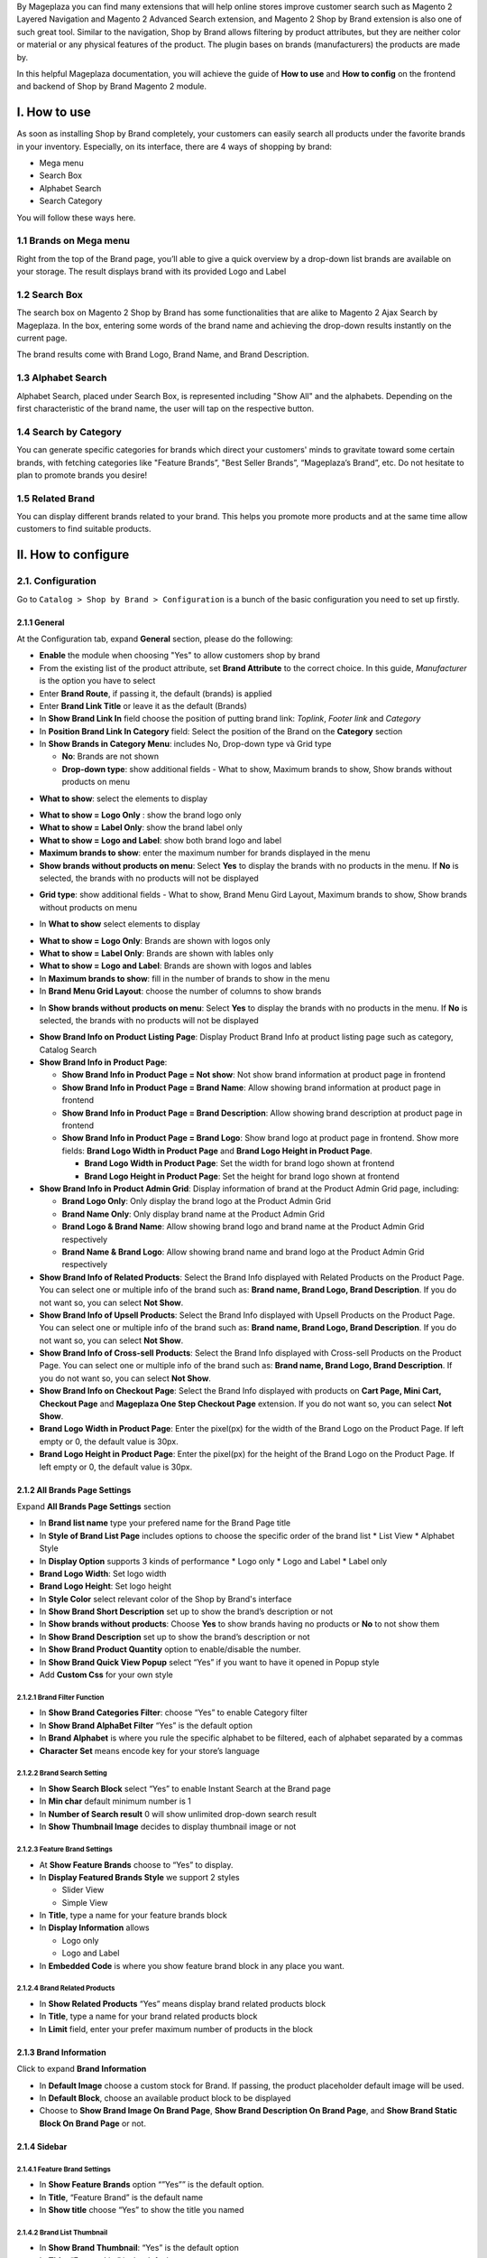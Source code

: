 By Mageplaza you can find many extensions that will help online stores improve customer search such as Magento 2 Layered Navigation and Magento 2 Advanced Search extension, and Magento 2 Shop by Brand extension is also one of such great tool. Similar to the navigation, Shop by Brand allows filtering by product attributes, but they are neither color or material or any physical features of the product. The plugin bases on brands (manufacturers) the products are made by.

In this helpful Mageplaza documentation, you will achieve the guide of **How to use** and **How to config** on the frontend and backend of Shop by Brand Magento 2 module. 

.. _Magento 2 Shop by Brand: https://www.mageplaza.com/magento-2-shop-by-brand/
.. _Magento 2 Layered Navigation: https://www.mageplaza.com/magento-2-layered-navigation-extension/

I. How to use
###############

As soon as installing Shop by Brand completely, your customers can easily search all products under the favorite brands in your inventory. Especially, on its interface, there are 4 ways of shopping by brand: 

* Mega menu
* Search Box
* Alphabet Search
* Search Category

You will follow these ways here.

1.1 Brands on Mega menu
***************
Right from the top of the Brand page, you’ll able to give a quick overview by a drop-down list brands are available on your storage. The result displays brand with its provided Logo and Label

.. image:: https://i.imgur.com/dneh5bC.gif

1.2 Search Box
***************
The search box on Magento 2 Shop by Brand has some functionalities that are alike to Magento 2 Ajax Search by Mageplaza. In the box, entering some words of the brand name and achieving the drop-down results instantly on the current page.

.. image:: https://i.imgur.com/wNIKZCz.gif

The brand results come with Brand Logo, Brand Name, and Brand Description. 

.. image:: https://i.imgur.com/xNsZsK0.png

1.3 Alphabet Search
***************
Alphabet Search, placed under Search Box, is represented including "Show All" and the alphabets. Depending on the first characteristic of the brand name, the user will tap on the respective button.

.. image:: https://i.imgur.com/dybAloX.gif

1.4 Search by Category
***************
You can generate specific categories for brands which direct your customers' minds to gravitate toward some certain brands, with fetching categories like "Feature Brands”, "Best Seller Brands”, “Mageplaza’s Brand”, etc. Do not hesitate to plan to promote brands you desire!

.. image:: https://i.imgur.com/UUiW2gM.jpg

1.5 Related Brand
***************
You can display different brands related to your brand. This helps you promote more products and at the same time allow customers to find suitable products.

.. image:: https://i.imgur.com/gDGcGbO.gif

II. How to configure
###############

2.1. Configuration
***************

Go to ``Catalog > Shop by Brand > Configuration`` is a bunch of the basic configuration you need to set up firstly.

.. image:: https://i.imgur.com/Ftbfl7l.png

2.1.1 General
^^^^^^^^^^^^^^^
At the Configuration tab, expand **General** section, please do the following:

.. image:: https://i.imgur.com/2ZOGWz7.png

.. image:: https://i.imgur.com/sQflJl2.png

.. image:: https://i.imgur.com/9zTOrj2.png

* **Enable** the module when choosing "Yes" to allow customers shop by brand
* From the existing list of the product attribute, set **Brand Attribute** to the correct choice. In this guide, *Manufacturer* is the option you have to select
* Enter **Brand Route**, if passing it, the default (brands) is applied
* Enter **Brand Link Title** or leave it as the default (Brands)
* In **Show Brand Link In** field choose the position of putting brand link: *Toplink*, *Footer link* and *Category*
* In **Position Brand Link In Category** field: Select the position of the Brand on the **Category** section
* In **Show Brands in Category Menu**: includes No, Drop-down type và Grid type
  
  * **No**: Brands are not shown 
  * **Drop-down type**: show additional fields - What to show, Maximum brands to show, Show brands without products on menu
  
.. image:: https://i.imgur.com/9xhntO6.png

* **What to show**: select the elements to display

.. image:: https://i.imgur.com/KWgyVpf.png 

* **What to show = Logo Only** : show the brand logo only
* **What to show = Label Only**: show the brand label only
* **What to show = Logo and Label**: show both brand logo and label 
    
* **Maximum brands to show**: enter the maximum number for brands displayed in the menu
* **Show brands without products on menu**: Select **Yes** to display the brands with no products in the menu. If **No** is selected, the brands with no products will not be displayed
  
.. image:: https://i.imgur.com/03EMnJd.png 
  
* **Grid type**: show additional fields - What to show, Brand Menu Gird Layout, Maximum brands to show, Show brands without products on menu
  
.. image:: https://i.imgur.com/b3dRXt2.png

* In **What to show** select elements to display 

.. image:: https://i.imgur.com/u8Uewog.png

* **What to show = Logo Only**: Brands are shown with logos only
* **What to show = Label Only**: Brands are shown with lables only
* **What to show = Logo and Label**: Brands are shown with logos and lables

* In **Maximum brands to show**: fill in the number of brands to show in the menu
* In **Brand Menu Grid Layout**: choose the number of columns to show brands

.. image:: https://i.imgur.com/rUzxakl.png

* In **Show brands without products on menu**: Select **Yes** to display the brands with no products in the menu. If **No** is selected, the brands with no products will not be displayed

.. image:: https://i.imgur.com/oVr2yHf.png

* **Show Brand Info on Product Listing Page**: Display Product Brand Info at product listing page such as category, Catalog Search
* **Show Brand Info in Product Page**:
  
  * **Show Brand Info in Product Page = Not show**: Not show brand information at product page in frontend
  * **Show Brand Info in Product Page = Brand Name**: Allow showing brand information at product page in frontend
  * **Show Brand Info in Product Page = Brand Description**: Allow showing brand description at product page in frontend
  * **Show Brand Info in Product Page = Brand Logo**: Show brand logo at product page in frontend. Show more fields: **Brand Logo Width in Product Page** and **Brand Logo Height in Product Page**.
  
    * **Brand Logo Width in Product Page**: Set the width for brand logo shown at frontend
    * **Brand Logo Height in Product Page**: Set the height for brand logo shown at frontend

* **Show Brand Info in Product Admin Grid**: Display information of brand at the Product Admin Grid page, including:
  
  * **Brand Logo Only**: Only display the brand logo at the Product Admin Grid
  * **Brand Name Only**: Only display brand name at the Product Admin Grid
  * **Brand Logo & Brand Name**: Allow showing brand logo and brand name at the Product Admin Grid respectively
  * **Brand Name & Brand Logo**: Allow showing brand name and brand logo at the Product Admin Grid respectively
  
* **Show Brand Info of Related Products**: Select the Brand Info displayed with Related Products on the Product Page. You can select one or multiple info of the brand such as: **Brand name, Brand Logo, Brand Description**. If you do not want so, you can select **Not Show**.
* **Show Brand Info of Upsell Products**: Select the Brand Info displayed with Upsell Products on the Product Page. You can select one or multiple info of the brand such as: **Brand name, Brand Logo, Brand Description**. If you do not want so, you can select **Not Show**.
* **Show Brand Info of Cross-sell Products**: Select the Brand Info displayed with Cross-sell Products on the Product Page. You can select one or multiple info of the brand such as: **Brand name, Brand Logo, Brand Description**. If you do not want so, you can select **Not Show**.
* **Show Brand Info on Checkout Page**: Select the Brand Info displayed with products on **Cart Page, Mini Cart, Checkout Page** and **Mageplaza One Step Checkout Page** extension. If you do not want so, you can select **Not Show**.
* **Brand Logo Width in Product Page**: Enter the pixel(px) for the width of the Brand Logo on the Product Page. If left empty or 0, the default value is 30px. 
* **Brand Logo Height in Product Page**: Enter the pixel(px) for the height of the Brand Logo on the Product Page. If left empty or 0, the default value is 30px.
    
2.1.2 All Brands Page Settings
^^^^^^^^^^^^^^^

Expand **All Brands Page Settings** section

.. image:: https://i.imgur.com/rBVSiTT.png

* In **Brand list name** type your prefered name for the Brand Page title
* In **Style of Brand List Page** includes options to choose the specific order of the brand list
  * List View
  * Alphabet Style
* In **Display Option** supports 3 kinds of performance
  * Logo only
  * Logo and Label
  * Label only 
* **Brand Logo Width**: Set logo width
* **Brand Logo Height**: Set logo height
* In **Style Color** select relevant color of the Shop by Brand's interface
* In **Show Brand Short Description** set up to show the brand’s description or not
* In **Show brands without products**: Choose **Yes** to show brands having no products or **No** to not show them
* In **Show Brand Description** set up to show the brand’s description or not
* In **Show Brand Product Quantity** option to enable/disable the number.
* In **Show Brand Quick View Popup** select “Yes” if you want to have it opened in Popup style
* Add **Custom Css** for your own style

2.1.2.1 Brand Filter Function
"""""""""""""""

.. image:: https://i.imgur.com/MfqltJj.png

* In **Show Brand Categories Filter**: choose “Yes” to enable Category filter
* In **Show Brand AlphaBet Filter** “Yes” is the default option
* In **Brand Alphabet** is where you rule the specific alphabet to be filtered, each of alphabet separated by a commas
* **Character Set** means encode key for your store’s language

2.1.2.2 Brand Search Setting
"""""""""""""""

.. image:: https://i.imgur.com/4pyvycS.jpg

* In **Show Search Block** select “Yes” to enable Instant Search at the Brand page
* In **Min char** default minimum number is 1
* In **Number of Search result** 0 will show unlimited drop-down search result
* In **Show Thumbnail Image** decides to display thumbnail image or not 

2.1.2.3 Feature Brand Settings
"""""""""""""""

.. image:: https://i.imgur.com/l7ytPEQ.jpg

* At **Show Feature Brands** choose to “Yes” to display.
* In **Display Featured Brands Style** we support 2 styles
  
  * Slider View
  * Simple View

* In **Title**, type a name for your feature brands block
* In **Display Information** allows
 
  * Logo only
  * Logo and Label

* In **Embedded Code** is where you show feature brand block in any place you want.

2.1.2.4 Brand Related Products
"""""""""""""""

.. image:: https://i.imgur.com/hiV5kHq.jpg

* In **Show Related Products** “Yes” means display brand related products block
* In **Title**, type a name for your brand related products block
* In **Limit** field, enter your prefer maximum number of products in the block


2.1.3 Brand Information
^^^^^^^^^^^^^^^
Click to expand **Brand Information**

.. image:: https://i.imgur.com/AX3UKVv.png

* In **Default Image** choose a custom stock for Brand. If passing, the product placeholder default image will be used.
* In **Default Block**, choose an available product block to be displayed 
* Choose to **Show Brand Image On Brand Page**, **Show Brand Description On Brand Page**, and **Show Brand Static Block On Brand Page** or not.

2.1.4 Sidebar
^^^^^^^^^^^^^^^

.. image:: https://i.imgur.com/Bg3feAv.png

2.1.4.1 Feature Brand Settings
"""""""""""""""

.. image:: https://i.imgur.com/6yyNONN.jpg 

* In **Show Feature Brands** option “”Yes”” is the default option.
* In **Title**, “Feature Brand” is the default name
* In **Show title** choose “Yes” to show the title you named

2.1.4.2 Brand List Thumbnail
"""""""""""""""

.. image:: https://i.imgur.com/DyOKrvh.png

* In **Show Brand Thumbnail**: “Yes” is the default option
* In **Title**, “Feature List” is the default name
* In **Brand's Qty Limit**: 7 brand names in the list is the default number

2.1.4.3 Category Brand
"""""""""""""""

.. image:: https://i.imgur.com/nf8ky94.png

* In **Show Category Brand**: “Yes” is the default option to display the block
* In **Title**, “Brand Category” is the default name
* In **Category's Qty Limit**: 7 categories in the list is the default number
* In **Show Brand Category Quantity** “Yes” is the default option


2.1.5 SEO 
^^^^^^^^^^^^^^^

.. image:: https://i.imgur.com/0h8CvwN.png

This is a new sweet treatment for marketing purpose, choose “No” if you don’t wish search engines index pagination pages.

2.2. Categories
***************
This is a separated module to manage Categories on filter searching. Also you can customized some crucial meta data tags like Meta Title, Meta Description, Meta Keywords or Meta Robot

Go to ``Catalog > Shop by Brand > Categories``

.. image:: https://i.imgur.com/arOPrFm.png

To create brand new category, click ``New Category`` red button.

.. image:: https://i.imgur.com/mvkmxn0.gif

To massively set brands into a specific category:

* Follow ``Catalog > Shop By Brand: Categories``
* Select the category you want to apply changes navigate, click ``Edit``
* Choose ``Brands`` at the left sidebar, a multi-select available brand list will show up.
* Click ``Save Category``

.. image:: https://i.imgur.com/AD5CeAY.gif

2.3. Manage Brands
***************
This module provide a short-cut way for navigating to "manufacturer" workplace, from here you will manage all available brands and create new one. Make you way to ``Catalog > Shop By Brand > Manage Brands``

To generate a new brand, follow these steps

* All brands are listed under **Manage Options** section, click on **Add option** on the bottom of the list, right after, a new row will appear.
* Click on `Save Config` to save the new brand.
* Tap **Setting** to open the "Brand Information" page for configuration.
* Under **Brand Information** section,
  
  * Set `Page Title` for the new brand
  * Create **URL Key**
  * Upload `Brand Image` from your computer
  * Set the brand to be displayed on featured brand slider or not in `Featured` field
  * Enter `Short Description` (appear on the search result) and `Description` (appear on Brand Listing) 
  * Choose the `CMS Block` to show brand as a static block on anywhere of your page. You can disable it by leave it blank.
  * **Related Brands**: Select related brands to the brand you are setting.
  
  .. image:: https://i.imgur.com/eKMHady.png
  
  * **Branded Products**: Add multiple products to the brand at once.
  
    * `Action > Add Products > Submit`: Add selected products to the brand.
    * `Action > Remove Products> Submit`: Remove selected products from the brand.
  
  .. image:: https://i.imgur.com/lnoEj5H.png

* Expand **Meta Information** section, you can complete all fields for your better SEO, including:
  
  * Meta Title
  * Meta Keywords
  * Meta Description

* `Save Brand` to ensure that the configuration for the new brand is successful.

  .. note:: For the existing brands, you can edit their information via **Setting** button.

**Brand Revenue Report**

* **Show Report**: Click on the `Show report` button to show the Brand Revenue Report popup.

.. image:: https://i.imgur.com/m3izpEL.png

* **Brand Revenue Report popup**: Display the detailed reports on sales of each brand. Thanks to this report, stores can identify which brands are selling well, especially the report of different time period. The Report includes information as follows: Brand, Ordered Item Quantity, Order Count, Total Revenue, Refunder, Discount, Tax.

.. image:: https://i.imgur.com/9KR67rv.png

2.4. Bulk import brands
***************
Shop by Brand extension from Mageplaza supports Magento 2 stores to bulk import brands via CSV file.

.. image:: https://i.imgur.com/Q6VkOUk.gif

Go to ``System > Data Transfer > Import > Import Settings > Entity Type`` field, choose "Mageplaza Shopbybrand" to expand *Import Behavior* and *File to Import* fields.

**Sample csv file**:

* Online: https://goo.gl/VqbZ5o
* Offline: ``Files/Sample/mageplaza_brand.csv``

.. image:: https://imgur.com/QqCNl2C.png

Follow those steps next
  * In **Import Behaviour** fiels, choose *Import Behaviour* as "Add/Update"
  * In **File to Import** field, browse your brand's CSV file in *Select file to Import*
  * Copy the file contains Brands in the csv file to the pub/media/import section of the site. (Note: For magento 2.3.3, you need to copy image file of brands and paste at the folder `/var/import/images`)

  
.. image:: https://imgur.com/AIeeY5y.jpg  

Back to the Import page, click ``Check data`` button

.. image:: https://imgur.com/KOxukYR.png

After Check Data is completed, select Import near footer to import brand to Shop By Brand. If the brand name in the csv file is included in the file to import, the import will be successful 

.. image:: https://imgur.com/IyUVDCA.png

And a report will inform this. Now you've done all the step to import brand by a CSV file.

.. image:: https://imgur.com/dadPjKH.png

2.5. Export Brand
***************
Go to `System > Data Transfer > Export > Export Settings > Entity Type` field, choose **Mageplaza Shopbybrand** to expand **Entity Attributes**.

.. image:: https://i.imgur.com/KaSccCR.png

2.6. Assign product to brand
***************
This guide helps you classify what brand a product is made by.

* On the Admin Panel, `Product > Inventory > Catalog`.
* Select an exact product you want to assign, and open `Edit` mode under **Action** column.
* On the settings page of the product, you will see ` Manufacturer` field that allows assigning a corresponding brand to that product.

.. image:: https://cdn.mageplaza.com/media/general/XxDH9n2.png

* ``Save`` the change to complete the brand attachment.
* When finish all, the brand logo will display on both Brand Listing Search and the product detailed page of the assigned product.

On Brand Listing

.. image:: https://cdn.mageplaza.com/media/general/4rGgrJF.png

On Product Page

.. image:: https://cdn.mageplaza.com/media/general/Cs7XSXT.png

.. _Magento 2 Advanced Search: https://www.mageplaza.com/magento-2-search-extension/
.. _How to Create Product Attribute in Magento 2: https://www.mageplaza.com/kb/how-to-create-product-attribute-magento-2.html

2.7. Brand Widget
***************
Get access to `Content > Widget > Add Widget` to add on brands that you want to display on your website.

2.7.1. Brand Advanced Widget
^^^^^^^^^^^^^^^

.. image:: https://i.imgur.com/A6RjT4q.gif

Show on the frontend:

.. image:: https://i.imgur.com/ijuPmNx.png

2.7.2. Brand Category ID Widget
^^^^^^^^^^^^^^^

.. image:: https://i.imgur.com/LZx2sZH.gif

Show on the frontend:

.. image:: https://i.imgur.com/69DT9Po.png

2.7.3. Brand Option ID Widget
^^^^^^^^^^^^^^^

.. image:: https://i.imgur.com/U70cw33.gif

Show on the frontend:

.. image:: https://i.imgur.com/QSG59DA.png

2.7.4. Featured Brand Widget
^^^^^^^^^^^^^^^

.. image:: https://i.imgur.com/OK7eFrU.gif

Show on the frontend:

.. image:: https://i.imgur.com/mLwP4Po.png

2.8. API
***************

Shop By Brand Extension form Mageplaza does support API which allows users:

* Get brand list
* Add/ edit/ delete brand
* Add products into brand
* Remove brand assigned for product
* Get the product list of brand 
* Get the brand's information assigned to the product according to the product's sku
* Get a list of feature brands
* Search for brands by name
- Get brand configuration

Guide to create token, please see `here`_

.. _here: https://devdocs.magento.com/guides/v2.3/get-started/authentication/gs-authentication-token.html


You can see more of how to get API Request by Shop By Brand Extension via this `document`_

.. _document: https://documenter.getpostman.com/view/10589000/SzRxXr2x?version=latest


2.8. GraphQL
***************

Run the following command in Magento 2 root folder:

``composer require mageplaza/module-shop-by-brand-graphql``

``php bin/magento setup:upgrade``

``php bin/magento setup:static-content:deploy``

Mageplaza's Shop By Brand extension supports store admins to get rule's information via GraphQL.

To start working with **Shop By Brand GraphQL** in Magento, you need to:

- Use Magento 2.3.x. Return your site to developer mode
- Supported GraphQl requests can be viewed at this link: https://documenter.getpostman.com/view/10589000/SzRxXr2y?version=latest
